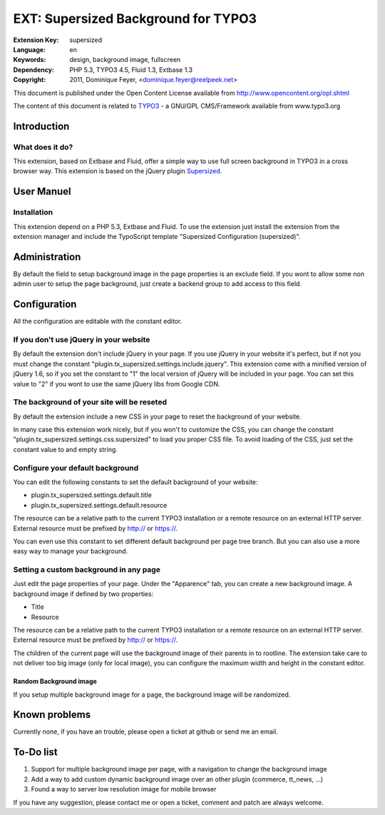 ====================================
EXT: Supersized Background for TYPO3
====================================

:Extension Key: supersized
:Language: en
:Keywords: design, background image, fullscreen
:Dependency: PHP 5.3, TYPO3 4.5, Fluid 1.3, Extbase 1.3
:Copyright: 2011, Dominique Feyer, <dominique.feyer@reelpeek.net>

This document is published under the Open Content License available from http://www.opencontent.org/opl.shtml

The content of this document is related to TYPO3_ - a GNU/GPL CMS/Framework available from www.typo3.org

------------
Introduction
------------

What does it do?
================

This extension, based on Extbase and Fluid, offer a simple way to use full screen background in TYPO3 in a cross browser way. This extension is based on the jQuery plugin Supersized_.

.. image:: Documentation/Manual/supersized_frontend.png
   :alt: Introduction Package powered with a full screen background

------------
User Manuel
------------

Installation
============

This extension depend on a PHP 5.3, Extbase and Fluid. To use the extension just install the extension from the extension manager and include the TypoScript template "Supersized Configuration (supersized)".

--------------
Administration
--------------

By default the field to setup background image in the page properties is an exclude field. If you wont to allow some non admin user to setup the page background, just create a backend group to add access to this field.

-------------
Configuration
-------------

All the configuration are editable with the constant editor.

If you don't use jQuery in your website
=======================================

By default the extension don't include jQuery in your page. If you use jQuery in your website it's perfect, but if not you must change the constant "plugin.tx_supersized.settings.include.jquery". This extension come with a minified version of jQuery 1.6, so if you set the constant to "1" the local version of jQuery will be included in your page. You can set this value to "2" if you wont to use the same jQuery libs from Google CDN.

The background of your site will be reseted
===========================================

By default the extension include a new CSS in your page to reset the background of your website.

In many case this extension work nicely, but if you won't to customize the CSS, you can change the constant "plugin.tx_supersized.settings.css.supersized" to load you proper CSS file. To avoid loading of the CSS, just set the constant value to and empty string.

Configure your default background
=================================

You can edit the following constants to set the default background of your website:

- plugin.tx_supersized.settings.default.title
- plugin.tx_supersized.settings.default.resource

The resource can be a relative path to the current TYPO3 installation or a remote resource on an external HTTP server. External resource must be prefixed by http:// or https://.

You can even use this constant to set different default background per page tree branch. But you can also use a more easy way to manage your background.

Setting a custom background in any page
=======================================

Just edit the page properties of your page. Under the "Apparence" tab, you can create a new background image. A background image if defined by two properties:

- Title
- Resource

The resource can be a relative path to the current TYPO3 installation or a remote resource on an external HTTP server. External resource must be prefixed by http:// or https://.

The children of the current page will use the background image of their parents in to rootline. The extension take care to not deliver too big image (only for local image), you can configure the maximum width and height in the constant editor.

.. image:: Documentation/Manual/supersized_page_properties.png
   :alt: Page Properties

Random Background image
-----------------------

If you setup multiple background image for a page, the background image will be randomized.

--------------
Known problems
--------------

Currently none, if you have an trouble, please open a ticket at github or send me an email.

----------
To-Do list
----------

1. Support for multiple background image per page, with a navigation to change the background image
2. Add a way to add custom dynamic background image over an other plugin (commerce, tt_news, ...)
3. Found a way to server low resolution image for mobile browser

If you have any suggestion, please contact me or open a ticket, comment and patch are always welcome.

.. _TYPO3: http://www.typo3.org/
.. _Supersized: http://www.buildinternet.com/project/supersized/

